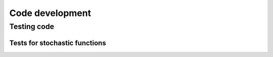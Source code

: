 ****************
Code development
****************

Testing code
============

Tests for stochastic functions
------------------------------

